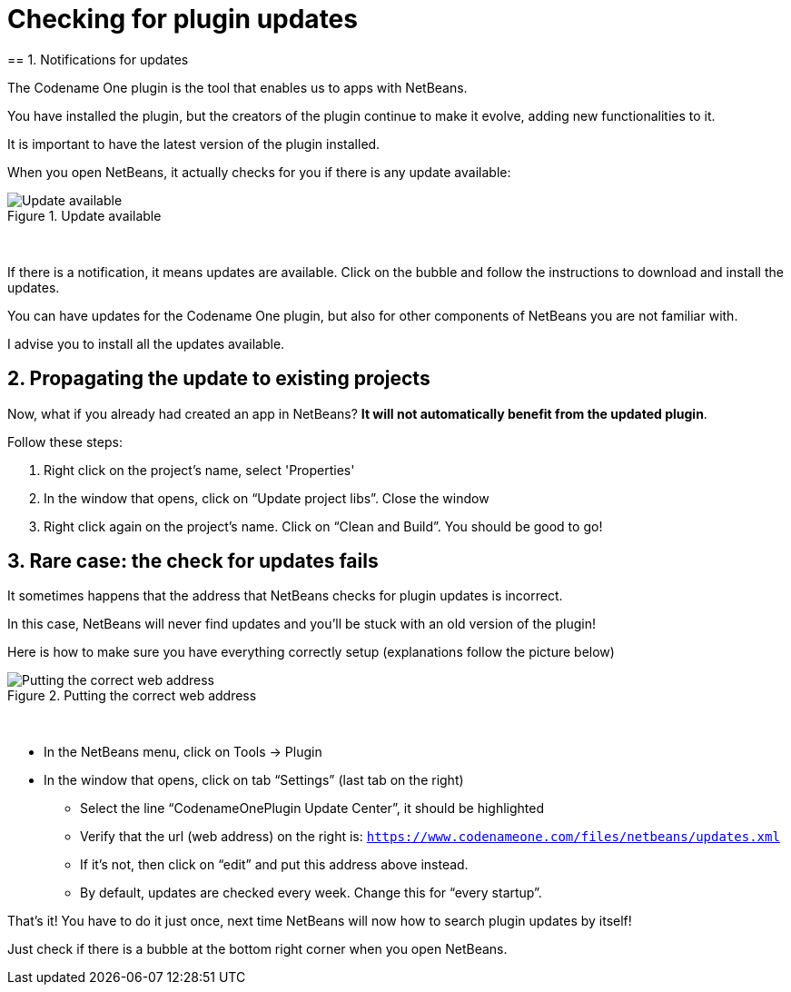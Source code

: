 = Checking for plugin updates
== 1. Notifications for updates

The Codename One plugin is the tool that enables us to apps with NetBeans.

You have installed the plugin, but the creators of the plugin continue to make it evolve, adding new functionalities to it.

It is important to have the latest version of the plugin installed.

When you open NetBeans, it actually checks for you if there is any update available:

image::Update-available.png[align="center",title="Update available"]
{nbsp} +

If there is a notification, it means updates are available. Click on the bubble and follow the instructions to download and install the updates.

You can have updates for the Codename One plugin, but also for other components of NetBeans you are not familiar with.

I advise you to install all the updates available.

== 2. Propagating the update to existing projects

Now, what if you already had created an app in NetBeans? *It will not automatically benefit from the updated plugin*.

Follow these steps:

a.	Right click on the project’s name, select 'Properties'
b.	In the window that opens, click on “Update project libs”. Close the window
c.	Right click again on the project’s name. Click on “Clean and Build”. You should be good to go!

== 3. Rare case: the check for updates fails

It sometimes happens that the address that NetBeans checks for plugin updates is incorrect.

In this case, NetBeans will never find updates and you’ll be stuck with an old version of the plugin!

Here is how to make sure you have everything correctly setup (explanations follow the picture below)

image::Putting-the-correct-web-address.png[align="center",title="Putting the correct web address"]
{nbsp} +

- In the NetBeans menu, click on Tools -> Plugin
- In the window that opens, click on tab “Settings” (last tab on the right)
** Select the line “CodenameOnePlugin Update Center”, it should be highlighted
** Verify that the url (web address) on the right is:
`https://www.codenameone.com/files/netbeans/updates.xml`

** If it’s not, then click on “edit” and put this address above instead.
** By default, updates are checked every week. Change this for “every startup”.

That’s it! You have to do it just once, next time NetBeans will now how to search plugin updates by itself!

Just check if there is a bubble at the bottom right corner when you open NetBeans.


<<<
